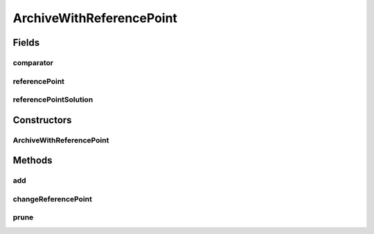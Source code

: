 .. java:import:: org.uma.jmetal.solution Solution

.. java:import:: org.uma.jmetal.util SolutionListUtils

.. java:import:: org.uma.jmetal.util.archive.impl AbstractBoundedArchive

.. java:import:: org.uma.jmetal.util.pseudorandom JMetalRandom

.. java:import:: java.util Comparator

.. java:import:: java.util List

ArchiveWithReferencePoint
=========================

.. java:package:: org.uma.jmetal.util.archivewithreferencepoint
   :noindex:

.. java:type:: public abstract class ArchiveWithReferencePoint<S extends Solution<?>> extends AbstractBoundedArchive<S>

   This class defines a bounded archive that has associated a reference point as described in the paper "Extending the Speed-constrained Multi-Objective PSO (SMPSO) With Reference Point Based Preference Articulation Accepted in PPSN 2018.

   :param <S>:

Fields
------
comparator
^^^^^^^^^^

.. java:field:: protected Comparator<S> comparator
   :outertype: ArchiveWithReferencePoint

referencePoint
^^^^^^^^^^^^^^

.. java:field:: protected List<Double> referencePoint
   :outertype: ArchiveWithReferencePoint

referencePointSolution
^^^^^^^^^^^^^^^^^^^^^^

.. java:field:: protected S referencePointSolution
   :outertype: ArchiveWithReferencePoint

Constructors
------------
ArchiveWithReferencePoint
^^^^^^^^^^^^^^^^^^^^^^^^^

.. java:constructor:: public ArchiveWithReferencePoint(int maxSize, List<Double> referencePoint, Comparator<S> comparator)
   :outertype: ArchiveWithReferencePoint

Methods
-------
add
^^^

.. java:method:: @Override public synchronized boolean add(S solution)
   :outertype: ArchiveWithReferencePoint

changeReferencePoint
^^^^^^^^^^^^^^^^^^^^

.. java:method:: public synchronized void changeReferencePoint(List<Double> newReferencePoint)
   :outertype: ArchiveWithReferencePoint

prune
^^^^^

.. java:method:: @Override public synchronized void prune()
   :outertype: ArchiveWithReferencePoint

